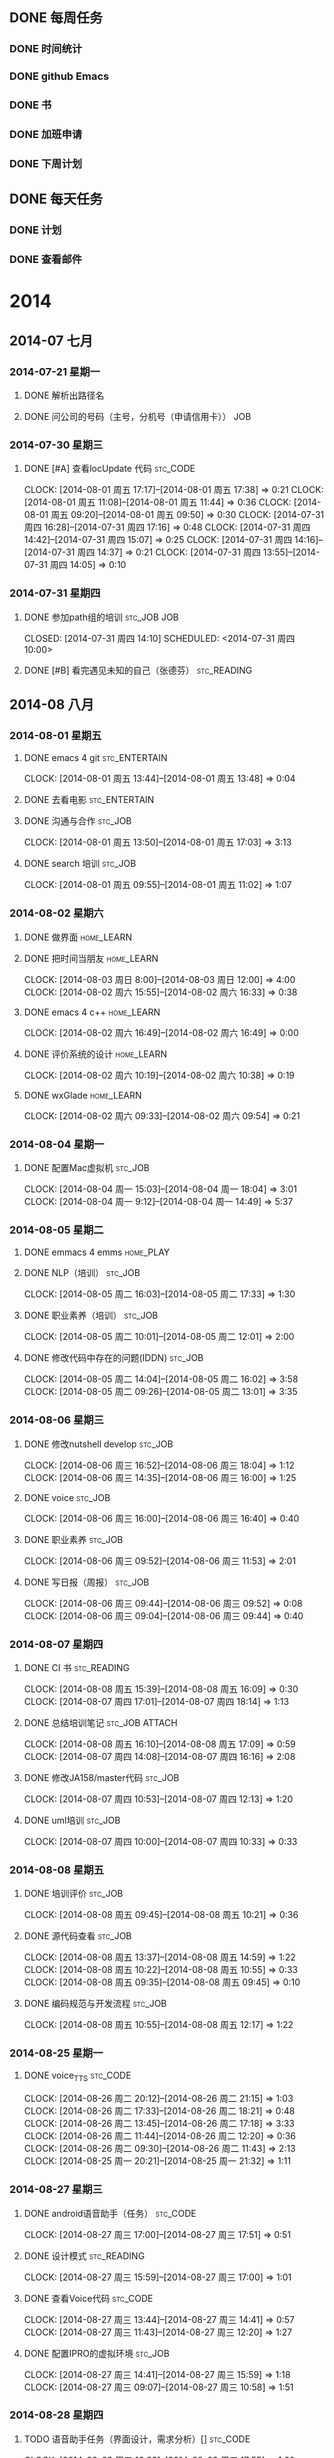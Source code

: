 #+COLUMNS: %38ITEM(Details) %TAGS(Context) %7TODO(To Do) %5Effort(Time){:} %6CLOCKSUM{Total}

# stc = suntec
#+TAGS: { stc_READING(r)  stc_JOB(j) stc_ENTERTAIN(e) stc_SPORT(s) }
#+TAGS: { stc_CODE(c) }
#+TAGS: { home_LEARN(l) home_PLAY(p)  }
#+TODO: TODO(t) | DONE(d) ABORT(a) WAITING(w)

#+PROPERTY: CLOCK_INTO_DRAWER 

** DONE 每周任务
*** DONE 时间统计
*** DONE github Emacs
*** DONE 书
*** DONE 加班申请
*** DONE 下周计划

** DONE 每天任务
*** DONE 计划
*** DONE 查看邮件

* 2014
** 2014-07 七月
*** 2014-07-21 星期一
**** DONE 解析出路径名
     CLOSED: [2014-07-22 周二 12:04]
**** DONE 问公司的号码（主号，分机号（申请信用卡））			:JOB:
*** 2014-07-30 星期三
**** DONE [#A] 查看locUpdate 代码				   :stc_CODE:
     CLOCK: [2014-08-01 周五 17:17]--[2014-08-01 周五 17:38] =>  0:21
     CLOCK: [2014-08-01 周五 11:08]--[2014-08-01 周五 11:44] =>  0:36
     CLOCK: [2014-08-01 周五 09:20]--[2014-08-01 周五 09:50] =>  0:30
     CLOCK: [2014-07-31 周四 16:28]--[2014-07-31 周四 17:16] =>  0:48
     CLOCK: [2014-07-31 周四 14:42]--[2014-07-31 周四 15:07] =>  0:25
     CLOCK: [2014-07-31 周四 14:16]--[2014-07-31 周四 14:37] =>  0:21
     CLOCK: [2014-07-31 周四 13:55]--[2014-07-31 周四 14:05] =>  0:10
*** 2014-07-31 星期四
**** DONE 参加path组的培训					:stc_JOB:JOB:
     CLOSED: [2014-07-31 周四 14:10] SCHEDULED: <2014-07-31 周四 10:00> 
**** DONE [#B] 看完遇见未知的自己（张德芬）	                :stc_READING:
     CLOSED: [2014-07-31 周四 14:10]
** 2014-08 八月
*** 2014-08-01 星期五
**** DONE emacs 4 git					      :stc_ENTERTAIN:
     CLOCK: [2014-08-01 周五 13:44]--[2014-08-01 周五 13:48] =>  0:04
**** DONE 去看电影					      :stc_ENTERTAIN:
**** DONE 沟通与合作						    :stc_JOB:
     CLOSED: [2014-08-01 周五 17:04] SCHEDULED: <2014-08-01 周五 14:00>
     CLOCK: [2014-08-01 周五 13:50]--[2014-08-01 周五 17:03] =>  3:13
**** DONE search 培训						:stc_JOB:
     CLOSED: [2014-08-01 周五 11:08] SCHEDULED: <2014-08-01 周五 10:00>
     CLOCK: [2014-08-01 周五 09:55]--[2014-08-01 周五 11:02] =>  1:07
*** 2014-08-02 星期六
**** DONE 做界面						 :home_LEARN:
**** DONE 把时间当朋友						 :home_LEARN:
     CLOCK: [2014-08-03 周日 8:00]--[2014-08-03 周日 12:00]  =>  4:00
     CLOCK: [2014-08-02 周六 15:55]--[2014-08-02 周六 16:33] =>  0:38
**** DONE emacs 4 c++						 :home_LEARN:
     CLOSED: [2014-08-02 周六 18:29]
     CLOCK: [2014-08-02 周六 16:49]--[2014-08-02 周六 16:49] =>  0:00
**** DONE 评价系统的设计					 :home_LEARN:
     CLOCK: [2014-08-02 周六 10:19]--[2014-08-02 周六 10:38] =>  0:19
**** DONE wxGlade 						 :home_LEARN:
     CLOSED: [2014-08-02 周六 10:19]
     CLOCK: [2014-08-02 周六 09:33]--[2014-08-02 周六 09:54] =>  0:21
*** 2014-08-04 星期一
**** DONE 配置Mac虚拟机						    :stc_JOB:
     CLOSED: [2014-08-05 周二 09:05]
     CLOCK: [2014-08-04 周一 15:03]--[2014-08-04 周一 18:04] =>  3:01
     CLOCK: [2014-08-04 周一 9:12]--[2014-08-04 周一 14:49] =>  5:37
*** 2014-08-05 星期二
**** DONE emmacs 4 emms						  :home_PLAY:
**** DONE NLP（培训）						    :stc_JOB:
     CLOSED: [2014-08-05 周二 18:03]
     CLOCK: [2014-08-05 周二 16:03]--[2014-08-05 周二 17:33] =>  1:30
**** DONE 职业素养（培训）					    :stc_JOB:
     CLOSED: [2014-08-05 周二 13:01]
     CLOCK: [2014-08-05 周二 10:01]--[2014-08-05 周二 12:01] =>  2:00
**** DONE 修改代码中存在的问题(IDDN) 				    :stc_JOB:
     CLOCK: [2014-08-05 周二 14:04]--[2014-08-05 周二 16:02] =>  3:58
     CLOCK: [2014-08-05 周二 09:26]--[2014-08-05 周二 13:01] =>  3:35
*** 2014-08-06 星期三
**** DONE 修改nutshell develop					    :stc_JOB:
     CLOSED: [2014-08-06 周三 18:04]
     CLOCK: [2014-08-06 周三 16:52]--[2014-08-06 周三 18:04] =>  1:12
     CLOCK: [2014-08-06 周三 14:35]--[2014-08-06 周三 16:00] =>  1:25
**** DONE voice							    :stc_JOB:
     CLOSED: [2014-08-06 周三 16:50]
     CLOCK: [2014-08-06 周三 16:00]--[2014-08-06 周三 16:40] =>  0:40
**** DONE 职业素养						    :stc_JOB:
     CLOCK: [2014-08-06 周三 09:52]--[2014-08-06 周三 11:53] =>  2:01
**** DONE 写日报（周报）					    :stc_JOB:
     CLOSED: [2014-08-06 周三 18:04]
     CLOCK: [2014-08-06 周三 09:44]--[2014-08-06 周三 09:52] =>  0:08
     CLOCK: [2014-08-06 周三 09:04]--[2014-08-06 周三 09:44] =>  0:40
*** 2014-08-07 星期四
**** DONE CI 书							:stc_READING:
     CLOCK: [2014-08-08 周五 15:39]--[2014-08-08 周五 16:09] =>  0:30
     CLOCK: [2014-08-07 周四 17:01]--[2014-08-07 周四 18:14] =>  1:13
**** DONE 总结培训笔记					     :stc_JOB:ATTACH:
     CLOCK: [2014-08-08 周五 16:10]--[2014-08-08 周五 17:09] =>  0:59
     CLOCK: [2014-08-07 周四 14:08]--[2014-08-07 周四 16:16] =>  2:08
     :PROPERTIES:
     :Attachments: newgtd.org
     :ID:       249cd619-7b50-4a8e-92a5-3561b2d86e24
     :END:
**** DONE 修改JA158/master代码 					    :stc_JOB:
     CLOCK: [2014-08-07 周四 10:53]--[2014-08-07 周四 12:13] =>  1:20
**** DONE uml培训						    :stc_JOB:
     CLOCK: [2014-08-07 周四 10:00]--[2014-08-07 周四 10:33] =>  0:33
*** 2014-08-08 星期五
**** DONE 培训评价						    :stc_JOB:
     CLOCK: [2014-08-08 周五 09:45]--[2014-08-08 周五 10:21] =>  0:36
**** DONE 源代码查看						    :stc_JOB:
     CLOCK: [2014-08-08 周五 13:37]--[2014-08-08 周五 14:59] =>  1:22
     CLOCK: [2014-08-08 周五 10:22]--[2014-08-08 周五 10:55] =>  0:33
     CLOCK: [2014-08-08 周五 09:35]--[2014-08-08 周五 09:45] =>  0:10
**** DONE 编码规范与开发流程					    :stc_JOB:
     CLOCK: [2014-08-08 周五 10:55]--[2014-08-08 周五 12:17] =>  1:22
*** 2014-08-25 星期一
**** DONE voice_TTS						   :stc_CODE:
     CLOCK: [2014-08-26 周二 20:12]--[2014-08-26 周二 21:15] =>  1:03
     CLOCK: [2014-08-26 周二 17:33]--[2014-08-26 周二 18:21] =>  0:48
     CLOCK: [2014-08-26 周二 13:45]--[2014-08-26 周二 17:18] =>  3:33
     CLOCK: [2014-08-26 周二 11:44]--[2014-08-26 周二 12:20] =>  0:36
     CLOCK: [2014-08-26 周二 09:30]--[2014-08-26 周二 11:43] =>  2:13
     CLOCK: [2014-08-25 周一 20:21]--[2014-08-25 周一 21:32] =>  1:11
*** 2014-08-27 星期三
**** DONE android语音助手（任务）				   :stc_CODE:
     CLOCK: [2014-08-27 周三 17:00]--[2014-08-27 周三 17:51] =>  0:51
**** DONE 设计模式						:stc_READING:
     CLOCK: [2014-08-27 周三 15:59]--[2014-08-27 周三 17:00] =>  1:01
**** DONE 查看Voice代码						   :stc_CODE:
     CLOCK: [2014-08-27 周三 13:44]--[2014-08-27 周三 14:41] =>  0:57
     CLOCK: [2014-08-27 周三 11:43]--[2014-08-27 周三 12:20] =>  1:27
**** DONE 配置IPRO的虚拟环境					    :stc_JOB:
     CLOCK: [2014-08-27 周三 14:41]--[2014-08-27 周三 15:59] =>  1:18
     CLOCK: [2014-08-27 周三 09:07]--[2014-08-27 周三 10:58] =>  1:51
*** 2014-08-28 星期四
**** TODO 语音助手任务（界面设计，需求分析）[]			   :stc_CODE:
     CLOCK: [2014-09-03 周三 16:33]--[2014-09-03 周三 17:55] =>  1:22
     CLOCK: [2014-09-01 周一 19:30]--[2014-09-01 周一 20:49] =>  1:19
     CLOCK: [2014-09-01 周一 17:17]--[2014-09-01 周一 19:30] =>  3:32
     CLOCK: [2014-09-01 周一 13:33]--[2014-09-01 周一 17:17] =>  3:44
     CLOCK: [2014-09-01 周一 11:47]--[2014-09-01 周一 12:20] =>  0:33
     CLOCK: [2014-09-01 周一 09:21]--[2014-09-01 周一 10:30] =>  1:09
     CLOCK: [2014-08-28 周四 16:29]--[2014-08-28 周四 17:56] =>  1:27
     CLOCK: [2014-08-28 周四 13:43]--[2014-08-28 周四 16:17] =>  2:34
     CLOCK: [2014-08-28 周四 09:19]--[2014-08-28 周四 12:20] =>  3:01
***** DONE 语音助手 UML图
      CLOCK: [2014-09-05 周五 15:30]--[2014-09-05 周五 16:30] =>  1:00
      CLOCK: [2014-09-03 周三 13:42]--[2014-09-03 周三 14:51] =>  1:09
      CLOCK: [2014-09-03 周三 09:41]--[2014-09-03 周三 12:20] =>  2:39
      CLOCK: [2014-09-02 周二 19:33]--[2014-09-02 周二 21:06] =>  1:33
      CLOCK: [2014-09-02 周二 14:10]--[2014-09-02 周二 18:32] =>  4:22
      CLOCK: [2014-09-02 周二 09:59]--[2014-09-02 周二 12:20] =>  2:21
      CLOCK: [2014-08-28 周四 19:56]--[2014-08-28 周四 21:42] =>  1:46
      CLOCK: [2014-08-28 周四 17:57]--[2014-08-28 周四 18:33] =>  0:36
***** DONE 语音云接口查看
      CLOCK: [2014-09-01 周一 20:50]--[2014-09-01 周一 21:05] =>  0:15
      CLOCK: [2014-08-29 周五 18:55]--[2014-08-29 周五 19:54] =>  0:59
      CLOCK: [2014-08-29 周五 13:57]--[2014-08-29 周五 18:29] =>  4:32
      CLOCK: [2014-08-29 周五 11:32]--[2014-08-29 周五 12:20] =>  0:48
***** DONE 实现打开手机APP
      CLOCK: [2014-09-03 周三 14:51]--[2014-09-03 周三 16:05] =>  1:14
***** DONE 查看Server接口
      CLOCK: [2014-09-05 周五 19:47]--[2014-09-05 周五 21:47] =>  2:00
      CLOCK: [2014-09-03 周三 20:24]--[2014-09-03 周三 21:13] =>  0:49
***** DONE 多线程
      CLOCK: [2014-09-09 周二 09:19]--[2014-09-09 周二 09:31] =>  0:12
      CLOCK: [2014-09-05 周五 16:32]--[2014-09-05 周五 18:30] =>  1:58
      CLOCK: [2014-09-05 周五 09:16]--[2014-09-05 周五 12:20] =>  3:04
***** DONE ListView select Adapter 
      CLOCK: [2014-09-09 周二 09:31]--[2014-09-09 周二 11:06] =>  1:35
***** DONE 整合VR
      CLOCK: [2014-09-09 周二 14:37]--[2014-09-09 周二 17:51] =>  3:14
      CLOCK: [2014-09-09 周二 11:27]--[2014-09-09 周二 12:25] =>  0:58
***** DONE 数据的列表显示
      CLOCK: [2014-09-09 周二 17:54]--[2014-09-09 周二 18:19] =>  0:25
***** DONE 整合Data
      CLOCK: [2014-09-09 周二 19:39]--[2014-09-09 周二 21:27] =>  1:48
      CLOCK: [2014-09-09 周二 18:19]--[2014-09-09 周二 18:45] =>  0:26
***** DONE 整合 TTS
      CLOCK: [2014-09-10 周三 09:27]--[2014-09-10 周三 11:26] =>  1:59
***** DONE 时序分析
      CLOCK: [2014-09-10 周三 19:37]--[2014-09-10 周三 22:05] =>  2:28
      CLOCK: [2014-09-10 周三 15:08]--[2014-09-10 周三 18:25] =>  3:17
      CLOCK: [2014-09-10 周三 13:41]--[2014-09-10 周三 13:57] =>  0:16
      CLOCK: [2014-09-10 周三 12:17]--[2014-09-10 周三 12:21] =>  0:04
***** DONE 打开APP
      CLOCK: [2014-09-11 周四 09:34]--[2014-09-11 周四 09:57] =>  0:23
***** DONE 增加Fragement
      CLOCK: [2014-09-11 周四 13:45]--[2014-09-11 周四 16:08] =>  2:23
      CLOCK: [2014-09-11 周四 10:43]--[2014-09-11 周四 12:19] =>  1:36
***** DONE 文字与语音切换
      CLOCK: [2014-09-15 周一 19:44]--[2014-09-15 周一 22:00] =>  2:16
      CLOCK: [2014-09-15 周一 15:47]--[2014-09-15 周一 18:43] =>  2:56
      CLOCK: [2014-09-11 周四 16:09]--[2014-09-11 周四 17:25] =>  1:16
***** DONE 模糊匹配及弹出列表
      CLOCK: [2014-09-11 周四 17:26]--[2014-09-11 周四 18:15] =>  0:49
***** DONE 本地优先（从列表中完全匹配）
***** DONE 文档
      CLOCK: [2014-09-19 周五 11:09]--[2014-09-19 周五 11:35] =>  0:26
      CLOCK: [2014-09-11 周四 20:00]--[2014-09-11 周四 21:44] =>  1:44
***** TODO Bug修改
      CLOCK: [2014-09-19 周五 11:41]--[2014-09-19 周五 11:50] =>  0:09
      CLOCK: [2014-09-18 周四 17:38]--[2014-09-18 周四 21:26] =>  3:48
      CLOCK: [2014-09-17 周三 19:59]--[2014-09-17 周三 21:37] =>  1:38
      CLOCK: [2014-09-17 周三 17:41]--[2014-09-17 周三 18:38] =>  0:57
      CLOCK: [2014-09-17 周三 17:05]--[2014-09-17 周三 17:41] =>  0:36
      CLOCK: [2014-09-17 周三 13:53]--[2014-09-17 周三 16:00] =>  2:07
      CLOCK: [2014-09-17 周三 09:08]--[2014-09-17 周三 12:22] =>  3:54
      CLOCK: [2014-09-16 周二 09:13]--[2014-09-16 周二 12:00] =>  2:47
      CLOCK: [2014-09-12 周五 13:22]--[2014-09-12 周五 21:42] =>  8:20
      CLOCK: [2014-09-12 周五 11:07]--[2014-09-12 周五 12:21] =>  1:14
***** DONE 代码整理
      CLOCK: [2014-09-15 周一 13:50]--[2014-09-15 周一 13:58] =>  0:08
      CLOCK: [2014-09-15 周一 10:07]--[2014-09-15 周一 12:20] =>  2:13
      CLOCK: [2014-09-15 周一 09:16]--[2014-09-15 周一 09:44] =>  0:28
***** DONE 联系人
      CLOCK: [2014-09-15 周一 15:01]--[2014-09-15 周一 15:47] =>  0:46
***** DONE GPS 
      CLOCK: [2014-09-18 周四 11:04]--[2014-09-18 周四 11:28] =>  0:24
*** 2014-08-29 星期五
**** DONE Voice代码修改						   :stc_CODE:
     CLOCK: [2014-08-29 周五 10:06]--[2014-08-29 周五 11:30] =>  1:24
**** DONE 加班申请 						    :stc_JOB:
     CLOCK: [2014-08-29 周五 09:19]--[2014-08-29 周五 09:23] =>  0:04

** 2014-09 九月
*** 2014-09-01 星期一
**** DONE 办理党员关系						  :home_PLAY:
     CLOCK: [2014-09-01 周一 10:30]--[2014-09-01 周一 11:47] =>  1:17
*** 2014-09-03 星期三
**** DONE 列表显示（一个edittext + button + listView)		    :stc_JOB:
     CLOCK: [2014-09-04 周四 19:49]--[2014-09-04 周四 21:51] =>  2:02
     CLOCK: [2014-09-04 周四 14:28]--[2014-09-04 周四 18:06] =>  3:38
     CLOCK: [2014-09-04 周四 09:19]--[2014-09-04 周四 11:37] =>  2:18
**** DONE 完成数据结构（天气预报的）				    :stc_JOB:
**** DONE 画完几个步骤的UML时序图				    :stc_JOB:
**** DONE 开一个短会，说明各自要做的事。			    :stc_JOB:
*** 2014-09-04 星期四
**** DONE Guide 诱导品质 流程					    :stc_JOB:
     CLOCK: [2014-09-04 周四 11:37]--[2014-09-04 周四 12:23] =>  0:46
*** 2014-09-05 星期五
**** DONE 培训（开发流程）					    :stc_JOB:
     CLOCK: [2014-09-05 周五 14:00]--[2014-09-05 周五 15:31] =>  1:31
*** 2014-09-09 星期二

**** DONE 培训（iAuto）						    :stc_JOB:
     CLOCK: [2014-09-09 周二 13:59]--[2014-09-09 周二 14:37] =>  0:38
*** 2014-09-10 星期三
**** DONE 培训							    :stc_JOB:
     CLOCK: [2014-09-10 周三 13:58]--[2014-09-10 周三 14:42] =>  0:44
**** DONE 定每天（每周）的计划					  :home_PLAY:
     CLOCK: [2014-09-10 周三 12:00]--[2014-09-10 周三 12:13] =>  0:13
*** 2014-09-12 星期五
**** DONE 学习tableau						 :home_LEARN:
     CLOCK: [2014-09-18 周四 09:55]--[2014-09-18 周四 10:56] =>  1:01
     CLOCK: [2014-09-12 周五 09:20]--[2014-09-12 周五 11:05] =>  1:45
*** 2014-09-15 星期一
**** DONE 培训							    :stc_JOB:
     CLOCK: [2014-09-15 周一 13:59]--[2014-09-15 周一 15:01] =>  1:02
**** DONE Python 实现定时闹钟					   :stc_CODE:
     CLOCK: [2014-09-15 周一 09:45]--[2014-09-15 周一 10:07] =>  0:22
*** 2014-09-17 星期三
**** DONE 培训							    :stc_JOB:
     CLOCK: [2014-09-17 周三 16:00]--[2014-09-17 周三 17:00] =>  1:00
*** 2014-09-18 星期四
**** DONE 软件开发者路线图					:stc_READING:
     CLOCK: [2014-09-19 周五 11:50]--[2014-09-19 周五 12:12] =>  0:22
     CLOCK: [2014-09-19 周五 09:26]--[2014-09-19 周五 11:09] =>  1:43
     CLOCK: [2014-09-18 周四 16:49]--[2014-09-18 周四 17:38] =>  0:49
**** TODO 学习Android				       :stc_READING:stc_CODE:
     CLOCK: [2014-09-18 周四 14:11]--[2014-09-18 周四 15:56] =>  1:45
     CLOCK: [2014-09-18 周四 11:29]--[2014-09-18 周四 12:22] =>  0:53
*** 2014-09-19 星期五
**** TODO Emacs-wiki						:stc_READING:
     CLOCK: [2014-09-19 周五 15:40]--[2014-09-19 周五 17:13] =>  1:33
**** DONE 培训							    :stc_JOB:
     CLOCK: [2014-09-19 周五 14:00]--[2014-09-19 周五 15:32] =>  1:32
* Statistic
#+BEGIN_SRC emacs-lisp :results value
(setq week-range (org-clock-special-range 'thisweek nil t))
(org-clock-sum-today-by-tags nil (nth 0 week-range) (nth 1 week-range) t)
#+END_SRC

#+RESULTS:
: [-Nothing-] Done nothing!!!

#+BEGIN: clocktable :maxlevel 5 :scope agenda-with-archives :block thisweek :fileskip0 t :indent t
Clock summary at [2014-09-19 周五 17:28], for week 2014-W38.

| File       | Headline                                            | Time    |       |       |       |       |
|------------+-----------------------------------------------------+---------+-------+-------+-------+-------|
|            | ALL *Total time*                                    | *36:55* |       |       |       |       |
|------------+-----------------------------------------------------+---------+-------+-------+-------+-------|
| newgtd.org | *File time*                                         | *36:55* |       |       |       |       |
|            | 2014                                                | 36:55   |       |       |       |       |
|            | \__ 2014-08 八月                                    |         | 24:53 |       |       |       |
|            | \_____ 2014-08-28 星期四                            |         |       | 24:53 |       |       |
|            | \________ TODO 语音助手任务（界面设计，需求分析）[] |         |       |       | 24:53 |       |
|            | \___________ DONE 文字与语音切换                    |         |       |       |       |  5:12 |
|            | \___________ DONE 文档                              |         |       |       |       |  0:26 |
|            | \___________ TODO Bug修改                           |         |       |       |       | 15:16 |
|            | \___________ DONE 代码整理                          |         |       |       |       |  2:49 |
|            | \___________ DONE 联系人                            |         |       |       |       |  0:46 |
|            | \___________ DONE GPS                               |         |       |       |       |  0:24 |
|            | \__ 2014-09 九月                                    |         | 12:02 |       |       |       |
|            | \_____ 2014-09-12 星期五                            |         |       |  1:01 |       |       |
|            | \________ DONE 学习tableau                          |         |       |       |  1:01 |       |
|            | \_____ 2014-09-15 星期一                            |         |       |  1:24 |       |       |
|            | \________ DONE 培训                                 |         |       |       |  1:02 |       |
|            | \________ DONE Python 实现定时闹钟                  |         |       |       |  0:22 |       |
|            | \_____ 2014-09-17 星期三                            |         |       |  1:00 |       |       |
|            | \________ DONE 培训                                 |         |       |       |  1:00 |       |
|            | \_____ 2014-09-18 星期四                            |         |       |  5:32 |       |       |
|            | \________ DONE 软件开发者路线图                     |         |       |       |  2:54 |       |
|            | \________ TODO 学习Android                          |         |       |       |  2:38 |       |
|            | \_____ 2014-09-19 星期五                            |         |       |  3:05 |       |       |
|            | \________ TODO Emacs-wiki                           |         |       |       |  1:33 |       |
|            | \________ DONE 培训                                 |         |       |       |  1:32 |       |
#+END:

#+BEGIN: clocktable :maxlevel 5 :scope agenda-with-archives :block thisday :fileskip0 t :indent t
Clock summary at [2014-08-08 周五 17:16], for week 2014-W32.

#+END:


#+BEGIN: clocktable :maxlevel 5 :scope agenda-with-archives :block thismonth :fileskip0 t :indent t
Clock summary at [2014-08-08 周五 17:19], for 八月 2014.

| File       | Headline                                  | Time    |       |      |      |
|------------+-------------------------------------------+---------+-------+------+------|
|            | ALL *Total time*                          | *45:42* |       |      |      |
|------------+-------------------------------------------+---------+-------+------+------|
| newgtd.org | *File time*                               | *45:42* |       |      |      |
|            | 2014                                      | 45:42   |       |      |      |
|            | \__ 2014-07 七月                          |         |  1:27 |      |      |
|            | \_____ 2014-07-30 星期三                  |         |       | 1:27 |      |
|            | \________ TODO [#A] 查看locUpdate 代码    |         |       |      | 1:27 |
|            | \__ 2014-08 八月                          |         | 44:15 |      |      |
|            | \_____ 2014-08-01 星期五                  |         |       | 4:24 |      |
|            | \________ TODO emacs 4 git                |         |       |      | 0:04 |
|            | \________ DONE 沟通与合作                 |         |       |      | 3:13 |
|            | \________ DONE search 培训                |         |       |      | 1:07 |
|            | \_____ 2014-08-02 星期六                  |         |       | 5:18 |      |
|            | \________ DONE 把时间当朋友               |         |       |      | 4:38 |
|            | \________ TODO 评价系统的设计             |         |       |      | 0:19 |
|            | \________ DONE wxGlade                    |         |       |      | 0:21 |
|            | \_____ 2014-08-04 星期一                  |         |       | 8:38 |      |
|            | \________ DONE 配置Mac虚拟机              |         |       |      | 8:38 |
|            | \_____ 2014-08-05 星期二                  |         |       | 9:03 |      |
|            | \________ DONE NLP（培训）                |         |       |      | 1:30 |
|            | \________ DONE 职业素养（培训）           |         |       |      | 2:00 |
|            | \________ DONE 修改代码中存在的问题(IDDN) |         |       |      | 5:33 |
|            | \_____ 2014-08-06 星期三                  |         |       | 6:06 |      |
|            | \________ DONE 修改nutshell develop       |         |       |      | 2:37 |
|            | \________ DONE voice                      |         |       |      | 0:40 |
|            | \________ DONE 职业素养                   |         |       |      | 2:01 |
|            | \________ DONE 写日报（周报）             |         |       |      | 0:48 |
|            | \_____ 2014-08-07 星期四                  |         |       | 6:43 |      |
|            | \________ DONE CI 书                      |         |       |      | 1:43 |
|            | \________ DONE 总结培训笔记               |         |       |      | 3:07 |
|            | \________ DONE 修改JA158/master代码       |         |       |      | 1:20 |
|            | \________ DONE uml培训                    |         |       |      | 0:33 |
|            | \_____ 2014-08-08 星期五                  |         |       | 4:03 |      |
|            | \________ DONE 培训评价                   |         |       |      | 0:36 |
|            | \________ TODO 源代码查看                 |         |       |      | 2:05 |
|            | \________ DONE 编码规范与开发流程         |         |       |      | 1:22 |
#+END:



#+BEGIN: clocktable :maxlevel 5 :scope agenda-with-archives :block thisweek :fileskip0 t :indent t :tags "stc_ENTERTAIN"
Clock summary at [2014-08-06 周三 18:06], for week 2014-W32.

| File | Headline         | Time   |
|------+------------------+--------|
|      | ALL *Total time* | *0:00* |
#+END:

#+BEGIN: clocktable :maxlevel 5 :scope agenda-with-archives :block thisweek :fileskip0 t :indent t :tags "home_LEARN"
Clock summary at [2014-08-01 周五 13:38], for week 2014-W31.

| File | Headline         | Time   |
|------+------------------+--------|
|      | ALL *Total time* | *0:00* |
#+END:

#+BEGIN: clocktable :maxlevel 5 :scope agenda-with-archives :block thisweek :fileskip0 t :indent t :tags "home_PLAY"
Clock summary at [2014-08-01 周五 13:38], for week 2014-W31.

| File | Headline         | Time   |
|------+------------------+--------|
|      | ALL *Total time* | *0:00* |
#+END:

#+BEGIN: clocktable :maxlevel 5 :scope agenda-with-archives :block thisweek :fileskip0 t :indent t :tags "stc_JOB"
Clock summary at [2014-08-06 周三 18:06], for week 2014-W32.

| File       | Headline                                  | Time    |       |      |      |
|------------+-------------------------------------------+---------+-------+------+------|
|            | ALL *Total time*                          | *23:47* |       |      |      |
|------------+-------------------------------------------+---------+-------+------+------|
| newgtd.org | *File time*                               | *23:47* |       |      |      |
|            | 2014                                      | 23:47   |       |      |      |
|            | \__ 2014-08 八月                          |         | 23:47 |      |      |
|            | \_____ 2014-08-04 星期一                  |         |       | 8:38 |      |
|            | \________ DONE 配置Mac虚拟机              |         |       |      | 8:38 |
|            | \_____ 2014-08-05 星期二                  |         |       | 9:03 |      |
|            | \________ DONE NLP（培训）                |         |       |      | 1:30 |
|            | \________ DONE 职业素养（培训）           |         |       |      | 2:00 |
|            | \________ DONE 修改代码中存在的问题(IDDN) |         |       |      | 5:33 |
|            | \_____ 2014-08-06 星期三                  |         |       | 6:06 |      |
|            | \________ DONE 修改nutshell develop       |         |       |      | 2:37 |
|            | \________ DONE voice                      |         |       |      | 0:40 |
|            | \________ DONE 职业素养                   |         |       |      | 2:01 |
|            | \________ DONE 写日报（周报）             |         |       |      | 0:48 |
#+END:

#+BEGIN: clocktable :maxlevel 5 :scope agenda-with-archives :block thisweek :fileskip0 t :indent t :tags "stc_READING"
Clock summary at [2014-08-06 周三 18:06], for week 2014-W32.

| File | Headline         | Time   |
|------+------------------+--------|
|      | ALL *Total time* | *0:00* |
#+END:


#+BEGIN: clocktable :maxlevel 5 :scope agenda-with-archives :block thisweek :fileskip0 t :indent t :tags "stc_CODE"
Clock summary at [2014-08-06 周三 18:06], for week 2014-W32.

| File | Headline         | Time   |
|------+------------------+--------|
|      | ALL *Total time* | *0:00* |
#+END:

#+BEGIN: clocktable :maxlevel 5 :scope agenda-with-archives :block thisweek :fileskip0 t :indent t :tags "stc_SPORT"
Clock summary at [2014-01-07 周二 10:16], for week 2014-W02.

#+BEGIN: clocktable :maxlevel 5 :scope agenda-with-archives :block thisyear :fileskip0 t :indent t
Clock summary at [2014-08-08 周五 17:20], for the year 2014.

| File               | Headline                                  | Time    |       |      |      |
|--------------------+-------------------------------------------+---------+-------+------+------|
|                    | ALL *Total time*                          | *48:38* |       |      |      |
|--------------------+-------------------------------------------+---------+-------+------+------|
| newgtd.org         | *File time*                               | *47:26* |       |      |      |
|                    | 2014                                      | 47:26   |       |      |      |
|                    | \__ 2014-07 七月                          |         |  3:11 |      |      |
|                    | \_____ 2014-07-30 星期三                  |         |       | 3:11 |      |
|                    | \________ TODO [#A] 查看locUpdate 代码    |         |       |      | 3:11 |
|                    | \__ 2014-08 八月                          |         | 44:15 |      |      |
|                    | \_____ 2014-08-01 星期五                  |         |       | 4:24 |      |
|                    | \________ TODO emacs 4 git                |         |       |      | 0:04 |
|                    | \________ DONE 沟通与合作                 |         |       |      | 3:13 |
|                    | \________ DONE search 培训                |         |       |      | 1:07 |
|                    | \_____ 2014-08-02 星期六                  |         |       | 5:18 |      |
|                    | \________ DONE 把时间当朋友               |         |       |      | 4:38 |
|                    | \________ TODO 评价系统的设计             |         |       |      | 0:19 |
|                    | \________ DONE wxGlade                    |         |       |      | 0:21 |
|                    | \_____ 2014-08-04 星期一                  |         |       | 8:38 |      |
|                    | \________ DONE 配置Mac虚拟机              |         |       |      | 8:38 |
|                    | \_____ 2014-08-05 星期二                  |         |       | 9:03 |      |
|                    | \________ DONE NLP（培训）                |         |       |      | 1:30 |
|                    | \________ DONE 职业素养（培训）           |         |       |      | 2:00 |
|                    | \________ DONE 修改代码中存在的问题(IDDN) |         |       |      | 5:33 |
|                    | \_____ 2014-08-06 星期三                  |         |       | 6:06 |      |
|                    | \________ DONE 修改nutshell develop       |         |       |      | 2:37 |
|                    | \________ DONE voice                      |         |       |      | 0:40 |
|                    | \________ DONE 职业素养                   |         |       |      | 2:01 |
|                    | \________ DONE 写日报（周报）             |         |       |      | 0:48 |
|                    | \_____ 2014-08-07 星期四                  |         |       | 6:43 |      |
|                    | \________ DONE CI 书                      |         |       |      | 1:43 |
|                    | \________ DONE 总结培训笔记               |         |       |      | 3:07 |
|                    | \________ DONE 修改JA158/master代码       |         |       |      | 1:20 |
|                    | \________ DONE uml培训                    |         |       |      | 0:33 |
|                    | \_____ 2014-08-08 星期五                  |         |       | 4:03 |      |
|                    | \________ DONE 培训评价                   |         |       |      | 0:36 |
|                    | \________ TODO 源代码查看                 |         |       |      | 2:05 |
|                    | \________ DONE 编码规范与开发流程         |         |       |      | 1:22 |
|--------------------+-------------------------------------------+---------+-------+------+------|
| newgtd.org_archive | *File time*                               | *1:12*  |       |      |      |
|                    | DONE 休息 上网, 聊天                      | 0:23    |       |      |      |
|                    | DONE 打球                                 | 0:49    |       |      |      |
#+END:

* CHECK
** Yearly check
*** DONE 找到工作
** Monthly check
*** DONE 一段时间需要学习的内容
**** DONE 穴道
**** DONE 易经
**** DONE latex
**** DONE graphviz
*** DONE 坚持100天的计划（早起，做运动，喝杯热水，写计划，记帐，写日记，用五笔）
*** DONE 完成毕业论文第四，第二和第三章前部分
** Weekly check
*** DONE 完成毕业论文第四章
** Daliy check
*** APPT 《每周工作四小时》
**** APPT 早上7：00 - 8 点：冥想+写作+目标复查+早餐
    - 查看GTD
    - 写作：日记
    - 早餐：禁止吃油渣食品（牛奶+饼干+面包+粥 最好）
**** APPT 8点到12点：四小时正式工作时间
    - 没有电话，邮件，聊天工具，没有购物网站
    - 只做一件事（查看GTD）
    - 大脑累了就休息
**** APPT 12点到1点：午饭+休息+查看上午的消息
    - 查看上午的邮件+QQ留言
**** APPT 下午1：30点到6点：学习+交流
    - 讨论+约会(今天遇到的问题，怎么做的，以后要怎么做）
    - 看书+论坛（codeplex+github...）
    - 鲜果联播（汇集各种知识）
**** APPT 下午6点到8点：晚饭+散步
    - 散步：饭后不直接回实验室，去操场走走（一个人也要走走）
**** APPT 晚上8点到9点：反省+第二天大纲
    - 十多分钟反省（找个记录本子-反省本）
    - 写大纲GTD（最好用纸-然后在写到emacs中去）
**** APPT 9点到11点自由支配时间
    - 给大脑分配任务（看算法，推导数学公式，等等）
    - 折腾新东西
**** APPT 11点睡觉
 
   
<<<<<<< HEAD

=======
>>>>>>> facdc4b9e60be7bab87d5cb23583fc67928026ab

